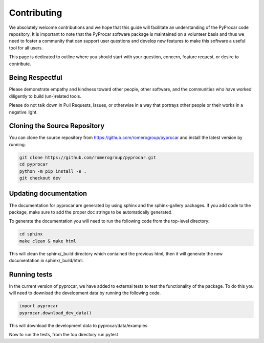 Contributing
==================================

We absolutely welcome contributions and we hope that this guide will
facilitate an understanding of the PyProcar code repository. It is
important to note that the PyProcar software package is maintained on a
volunteer basis and thus we need to foster a community that can support
user questions and develop new features to make this software a useful
tool for all users.

This page is dedicated to outline where you should start with your
question, concern, feature request, or desire to contribute.

Being Respectful
-----------------------------------

Please demonstrate empathy and kindness toward other people, other software,
and the communities who have worked diligently to build (un-)related tools.

Please do not talk down in Pull Requests, Issues, or otherwise in a way that
portrays other people or their works in a negative light.

Cloning the Source Repository
-----------------------------------

You can clone the source repository from
`<https://github.com/romerogroup/pyprocar>`_ and install the latest version by
running:

.. code:: bash

   git clone https://github.com/romerogroup/pyprocar.git
   cd pyprocar
   python -m pip install -e .
   git checkout dev


Updating documentation
-----------------------------------

The documentation for pyprocar are generated by using sphinx and the sphinx-gallery packages. 
If you add code to the package, make sure to add the proper doc strings to be automatically generated.

To generate the documentation you will need to run the following code from the top-level directory:

.. code:: bash

   cd sphinx
   make clean & make html

This will clean the sphinx/_build directory which contained the previous html, then it will generate the new documentation in sphinx/_build/html.


Running tests 
-----------------------------------

In the current version of pyprocar, we have added to external tests to test the functionality of the package. 
To do this you will need to download the development data by running the following code.

.. code:: python

   import pyprocar
   pyprocar.download_dev_data()

This will download the development data to pyprocar/data/examples.

Now to run the tests, from the top directory run pytest

